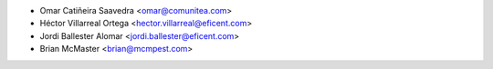 * Omar Catiñeira Saavedra <omar@comunitea.com>
* Héctor Villarreal Ortega <hector.villarreal@eficent.com>
* Jordi Ballester Alomar <jordi.ballester@eficent.com>
* Brian McMaster <brian@mcmpest.com>
